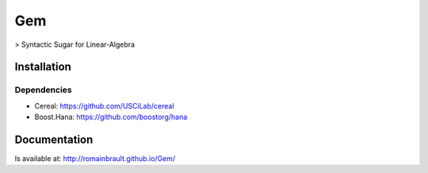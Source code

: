 .. -*- mode: rst -*-

.. |Travis| image:: https://travis-ci.org/RomainBrault/Gem.svg?branch=master
.. _Travis: https://travis-ci.org/RomainBrault/Gem

.. |License| image:: https://img.shields.io/packagist/l/doctrine/orm.svg
.. _License: LICENSE

Gem |Travis|_ |License|_
============

> Syntactic Sugar for Linear-Algebra

Installation
------------

Dependencies
~~~~~~~~~~~~

- Cereal: https://github.com/USCiLab/cereal
- Boost.Hana: https://github.com/boostorg/hana

Documentation
------------
Is available at: http://romainbrault.github.io/Gem/
